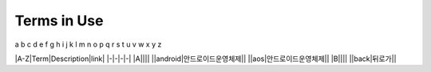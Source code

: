 .. _terms_in_use:

Terms in Use
============
a b c d e f g h i j k l m n o p q r s t u v w x y z

|A-Z|Term|Description|link|
|-|-|-|-|
|A||||
||android|안드로이드운영체제||
||aos|안드로이드운영체제||
|B||||
||back|뒤로가||